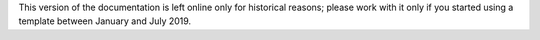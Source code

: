 .. _readme:


This version of the documentation is left online only for historical reasons; please work with it only if you started using a template between January and July 2019.

.. mdinclude:: ../../README.md

